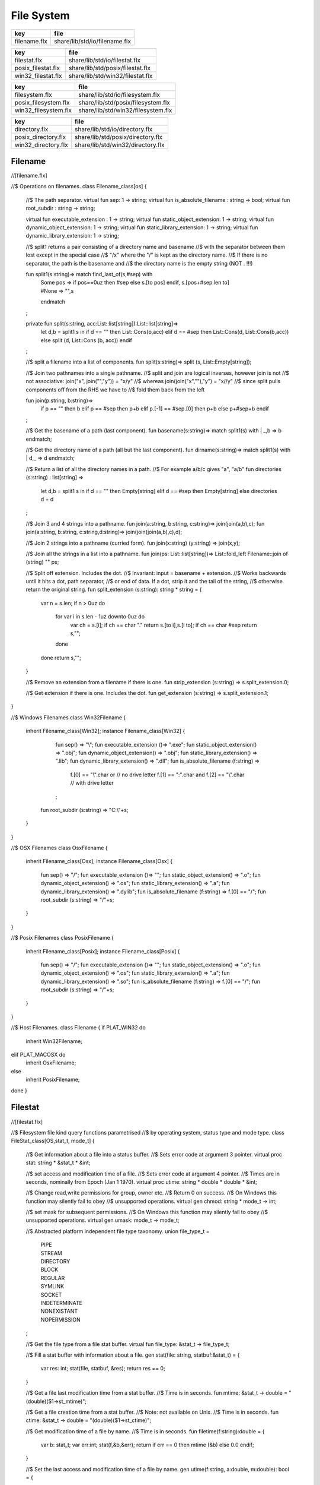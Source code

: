 
===========
File System
===========

============ =============================
key          file                          
============ =============================
filename.flx share/lib/std/io/filename.flx 
============ =============================

================== ================================
key                file                             
================== ================================
filestat.flx       share/lib/std/io/filestat.flx    
posix_filestat.flx share/lib/std/posix/filestat.flx 
win32_filestat.flx share/lib/std/win32/filestat.flx 
================== ================================

==================== ==================================
key                  file                               
==================== ==================================
filesystem.flx       share/lib/std/io/filesystem.flx    
posix_filesystem.flx share/lib/std/posix/filesystem.flx 
win32_filesystem.flx share/lib/std/win32/filesystem.flx 
==================== ==================================

=================== =================================
key                 file                              
=================== =================================
directory.flx       share/lib/std/io/directory.flx    
posix_directory.flx share/lib/std/posix/directory.flx 
win32_directory.flx share/lib/std/win32/directory.flx 
=================== =================================


Filename
========


.. code-block:: felix
//[filename.flx]

//$ Operations on filenames.
class Filename_class[os] {

  //$ The path separator.
  virtual fun sep: 1 -> string;
  virtual fun is_absolute_filename : string -> bool;
  virtual fun root_subdir : string -> string;

  virtual fun executable_extension : 1 -> string;
  virtual fun static_object_extension: 1 -> string;
  virtual fun dynamic_object_extension: 1 -> string;
  virtual fun static_library_extension: 1 -> string;
  virtual fun dynamic_library_extension: 1 -> string;



  //$ split1 returns a pair consisting of a directory name and basename
  //$ with the separator between them lost except in the special case
  //$ "/x" where the "/" is kept as the directory name.
  //$ If there is no separator, the path is the basename and
  //$ the directory name is the empty string (NOT . !!!)

  fun split1(s:string)=> match find_last_of(s,#sep) with
    | Some pos => 
      if pos==0uz then #sep else s.[to pos] endif,
      s.[pos+#sep.len to]
    | #None => "",s
    endmatch
  ;

  private fun split(s:string, acc:List::list[string]):List::list[string]=>
    let d,b = split1 s in
    if d == "" then List::Cons(b,acc) 
    elif d == #sep then List::Cons(d, List::Cons(b,acc))
    else split (d, List::Cons (b, acc)) 
    endif
  ;

  //$ split a filename into a list of components.
  fun split(s:string)=> split (s, List::Empty[string]);

  //$ Join two pathnames into a single pathname.
  //$ split and join are logical inverses, however join is not
  //$ not associative: join("x", join("","y")) = "x/y"
  //$ whereas join(join("x",""),"y") = "x//y"
  //$ since split pulls components off from the RHS we have to
  //$ fold them back from the left

  fun join(p:string, b:string)=> 
    if p == "" then b
    elif p == #sep then p+b 
    elif p.[-1] == #sep.[0] then p+b 
    else p+#sep+b 
    endif
  ; 
  
  //$ Get the basename of a path (last component).
  fun basename(s:string)=> match split1(s) with | _,b => b endmatch;

  //$ Get the directory name of a path (all but the last component).
  fun dirname(s:string)=> match split1(s) with | d,_ => d endmatch;
  
  //$ Return a list of all the directory names in a path.
  //$ For example a/b/c gives "a", "a/b"
  fun directories (s:string) : list[string] =>
     let d,b = split1 s in
     if d == "" then Empty[string]
     elif d == #sep then Empty[string]
     else directories d + d
  ;

  //$ Join 3 and 4 strings into a pathname.
  fun join(a:string, b:string, c:string)=> join(join(a,b),c);
  fun join(a:string, b:string, c:string,d:string)=> join(join(join(a,b),c),d);

  //$ Join 2 strings into a pathname (curried form).
  fun join(x:string) (y:string) => join(x,y);

  //$ Join all the strings in a list into a pathname.
  fun join(ps: List::list[string])=> List::fold_left Filename::join of (string) "" ps;

  //$ Split off extension. Includes the dot. 
  //$ Invariant: input = basename + extension.
  //$ Works backwards until it hits a dot, path separator,
  //$ or end of data. If a dot, strip it and the tail of the string,
  //$ otherwise return the original string.
  fun split_extension (s:string): string * string = {
     var n = s.len;
     if n > 0uz do
       for var i in s.len - 1uz downto 0uz do
         var ch = s.[i];
         if ch == char "." return s.[to i],s.[i to];
         if ch == char #sep return s,""; 
       done
     done
     return s,"";
  }

  //$ Remove an extension from a filename if there is one.
  fun strip_extension (s:string) => s.split_extension.0;

  //$ Get extension if there is one. Includes the dot.
  fun get_extension (s:string) => s.split_extension.1;

}

//$ Windows Filenames
class Win32Filename 
{
  inherit Filename_class[Win32];
  instance Filename_class[Win32] {
    fun sep() => "\\";
    fun executable_extension ()=> ".exe";
    fun static_object_extension() => ".obj";
    fun dynamic_object_extension() => ".obj";
    fun static_library_extension() => ".lib";
    fun dynamic_library_extension() => ".dll";
    fun is_absolute_filename (f:string) => 
      f.[0] == "\\".char or // no drive letter
      f.[1] == ":".char and f.[2] == "\\".char // with drive letter
    ;
   fun root_subdir (s:string) => "C:\\"+s;

  }
}

//$ OSX Filenames
class OsxFilename 
{
  inherit Filename_class[Osx];
  instance Filename_class[Osx] {
    fun sep() => "/";
    fun executable_extension ()=> "";
    fun static_object_extension() => ".o";
    fun dynamic_object_extension() => ".os";
    fun static_library_extension() => ".a";
    fun dynamic_library_extension() => ".dylib";
    fun is_absolute_filename (f:string) => f.[0] == "/";
    fun root_subdir (s:string) => "/"+s;

  }
}

//$ Posix Filenames
class PosixFilename 
{
  inherit Filename_class[Posix];
  instance Filename_class[Posix] {
    fun sep() => "/";
    fun executable_extension ()=> "";
    fun static_object_extension() => ".o";
    fun dynamic_object_extension() => ".os";
    fun static_library_extension() => ".a";
    fun dynamic_library_extension() => ".so";
    fun is_absolute_filename (f:string) => f.[0] == "/";
    fun root_subdir (s:string) => "/"+s;
  }
}

//$ Host Filenames.
class Filename
{
if PLAT_WIN32 do
  inherit Win32Filename;
elif PLAT_MACOSX do
  inherit OsxFilename;
else
  inherit PosixFilename;
done
}

Filestat
========


.. code-block:: felix
//[filestat.flx]

//$ Filesystem file kind query functions parametrised
//$ by operating system, status type and mode type.
class FileStat_class[OS,stat_t, mode_t]
{
  //$ Get information about a file into a status buffer.
  //$ Sets error code at argument 3 pointer.
  virtual proc stat: string * &stat_t * &int;

  //$ set access and modification time of a file.
  //$ Sets error code at argument 4 pointer.
  //$ Times are in seconds, nominally from Epoch (Jan 1 1970).
  virtual proc utime: string * double * double * &int;

  //$ Change read,write permissions for group, owner etc.
  //$ Return 0 on success.
  //$ On Windows this function may silently fail to obey
  //$ unsupported operations.
  virtual gen chmod: string * mode_t -> int;

  //$ set mask for subsequent permissions.
  //$ On Windows this function may silently fail to obey
  //$ unsupported operations.
  virtual gen umask: mode_t -> mode_t;

  //$ Abstracted platform independent file type taxonomy.
  union file_type_t = 
    | PIPE 
    | STREAM 
    | DIRECTORY 
    | BLOCK 
    | REGULAR 
    | SYMLINK 
    | SOCKET 
    | INDETERMINATE
    | NONEXISTANT
    | NOPERMISSION
  ;

  //$ Get the file type from a file stat buffer.
  virtual fun file_type: &stat_t -> file_type_t;

  //$ Fill a stat buffer with information about a file.
  gen stat(file: string, statbuf:&stat_t) = { 
    var res: int; 
    stat(file, statbuf, &res); 
    return res == 0;
  }

  //$ Get a file last modification time from a stat buffer.
  //$ Time is in seconds.
  fun mtime: &stat_t -> double = "(double)($1->st_mtime)";

  //$ Get a file creation time from a stat buffer.
  //$ Note: not available on Unix.
  //$ Time is in seconds.
  fun ctime: &stat_t -> double = "(double)($1->st_ctime)";

  //$ Get modification time of a file by name.
  //$ Time is in seconds.
  fun filetime(f:string):double =
  {
    var b: stat_t;
    var err:int;
    stat(f,&b,&err);
    return if err == 0 then mtime (&b) else 0.0 endif;
  }

  //$ Set the last access and modification time of a file by name.
  gen utime(f:string, a:double, m:double): bool = {
    var r:int;
    utime(f,a,m,&r);
    return r == 0;
  }

  //$ Set the last access and modification time of a file by name,
  //$ where the two times are given by a single argument.
  gen utime(f:string, t:double) => utime(f,t,t);

  //$ Check if a file exists.
  fun fileexists(f:string):bool=> filetime f != 0.0;

  //$ Find the type of a file.
  fun filetype(f:string):file_type_t = 
  {
    var b:stat_t;
    var err:int;
    stat(f,&b,&err);
    return 
      if err == 0 then file_type (&b)
      elif errno == EACCES then NOPERMISSION
      elif errno == ENOENT then NONEXISTANT  
      else INDETERMINATE
      endif
    ;
  }

  fun past_time () => -1.0;
  fun future_time () => double(ulong(-1)); // a hacky way to get a big number

  fun strfiletime0 (x:double) = {
    return
      if x == #past_time then "BIG BANG"
      elif x == #future_time then "BIG CRUNCH"
      else fmt (x, fixed (0,3))
      endif
    ;
  }

  fun strfiletime (x:double) = {
    assert x != 0.0;
    return strfiletime0 x;
  }

  fun dfiletime(var f:string, dflt:double)=
  {
    var x = FileStat::filetime (f);
    x = if x == 0.0 then dflt else x endif;
    //debugln$ "Time of file '" + f + "' is " + strfiletime x; 
    return x;
  }


}

//$ Platform dependent operations for host file system.
class FileStat {
if PLAT_WIN32 do
  inherit Win32FileStat;
else
  inherit PosixFileStat;
done
}


Posix FileStat
==============


.. code-block:: felix
//[posix_filestat.flx]

class PosixFileStat
{
  pod type stat_t = "struct stat" requires Posix_headers::sys_stat_h;

  pod type mode_t = "mode_t" requires Posix_headers::sys_types_h;
  instance Bits[mode_t] {} // defaults to C operators
  instance Eq[mode_t] { fun == : mode_t * mode_t -> bool = "$1==$2"; }
  open Eq[mode_t]; 
  open Bits[mode_t];

  //------------------------------------------------------------
  // file mode: type and permissions
  //------------------------------------------------------------
  // file types
  const S_IFMT  : mode_t; // file type mask
  const S_IFIFO : mode_t;
  const S_IFCHR : mode_t;
  const S_IFDIR : mode_t;
  const S_IFBLK : mode_t;
  const S_IFREG : mode_t;
  const S_IFLNK : mode_t;
  const S_IFSOCK: mode_t;

  // permissions
  const S_IRWXU : mode_t; // RWX mask: owner
  const S_IRUSR : mode_t;
  const S_IWUSR : mode_t;
  const S_IXUSR : mode_t;

  const S_IRWXG : mode_t; // RWX mask: group
  const S_IRGRP : mode_t;
  const S_IWGRP : mode_t;
  const S_IXGRP : mode_t;

  const S_IRWXO : mode_t; // RWX mask: other
  const S_IROTH : mode_t;
  const S_IWOTH : mode_t;
  const S_IXOTH : mode_t;

  const S_ISUID : mode_t; // set user id on execute
  const S_ISGID : mode_t; // set group id on execute
  const S_ISVXT : mode_t; // sticky bit
  val access_mask = S_IXOTH \| S_IXGRP \| S_IXUSR;


  fun raw_mode: &stat_t -> mode_t = "$1->st_mode";
  fun file_type(m:mode_t)=>m \& S_IFMT;
  fun file_perm(m:mode_t)=>m \& ~S_IFMT;

  ctor uint: mode_t = "(unsigned int)$1";



  inherit FileStat_class[Posix, stat_t, mode_t];
  instance FileStat_class[Posix, stat_t, mode_t]
  {
    proc stat: string * &stat_t * &int = "*$3=stat($1.c_str(),$2);";

    proc utime: string * double * double * &int = 
    """
      {
      utimbuf u; 
      u.actime=(time_t)$2;
      u.modtime=(time_t)$3;
      *$4 = utime($1.c_str(),&u); 
      }
    """

    requires Posix_headers::utime_h;
 
    gen chmod: string * mode_t -> int = "chmod($1.c_str(),$2)" requires Posix_headers::sys_stat_h;
    gen umask: mode_t -> mode_t = "umask($1)";

    fun file_type (s:&stat_t): file_type_t =>
      let m = file_type$ raw_mode s in
      if m == S_IFIFO then PIPE
      elif m == S_IFCHR then STREAM
      elif m == S_IFDIR then DIRECTORY
      elif m == S_IFBLK then BLOCK
      elif m == S_IFREG then REGULAR
      elif m == S_IFLNK then SYMLINK
      elif m == S_IFSOCK then SOCKET
      else INDETERMINATE
      endif
    ;

  } // instance
}


Win32 FileStat
==============


.. code-block:: felix
//[win32_filestat.flx]

class Win32FileStat
{
  //2 things:
  //
  // (1) AFAICT, Windows doesn't define mode_t and uses unsigned int.
  // (2) We still pull in sys/types.h because sys/stat.h uses it (and
  //     it must come first).
  //
  //(source http://msdn.microsoft.com/en-US/library/14h5k7ff(v=vs.80)).

  //pod type mode_t = "mode_t" requires Posix_headers::sys_types_h;

  pod type mode_t = "int";
  pod type stat_t = "struct __stat64" requires Posix_headers::sys_stat_h;

  instance Bits[mode_t] {} // defaults to C operators
  instance Eq[mode_t] { fun == : mode_t * mode_t -> bool = "$1==$2"; }
  open Eq[mode_t]; 
  open Bits[mode_t];

  // file types
  const _S_IFMT  : mode_t; // file type mask
  const _S_IFDIR : mode_t;
  const _S_IFREG : mode_t;

  // permissions
  const _S_IWRITE: mode_t; // RWX mask: owner
  const _S_IREAD  : mode_t;
  val access_mask = _S_IREAD \| _S_IWRITE;


  fun raw_mode: &stat_t -> mode_t = "$1->st_mode";
  fun file_type(m:mode_t)=>m \& _S_IFMT;
  fun file_perm(m:mode_t)=>m \& ~_S_IFMT;

  ctor uint: mode_t = "(unsigned int)$1";
 

  inherit FileStat_class[Win32, stat_t, mode_t];

  instance FileStat_class[Win32, stat_t, mode_t] 
  {
    proc stat: string * &stat_t * &int = "*$3=_stat64($1.c_str(),$2);";
    // set access and modification time of a file
    proc utime: string * double * double * &int = 
    """
      {
      __utimbuf64 u; 
      u.actime=(time_t)$2;
      u.modtime=(time_t)$3;
      *$4 = _utime64($1.c_str(),&u); 
      }
    """

    requires Win32_headers::sys_utime_h;

    gen chmod: string * mode_t -> int = "_chmod($1.c_str(),$2)" requires Win32_headers::io_h;
    gen umask: mode_t -> mode_t = "_umask($1)";

    fun file_type (s:&stat_t): file_type_t =>
      let m = file_type$ raw_mode s in
      if m == _S_IFDIR then DIRECTORY
      elif m == _S_IFREG then REGULAR
      else INDETERMINATE
      endif
    ;

  } // instance
}




File Syetem
===========


.. code-block:: felix
//[filesystem.flx]

//$ Filesystem operations parametrised by operating system.
//$ YET TO BE DONE.
class FileSystem_class[os]
{
}

//$ Platform dependent filesystem operations for host file system.
class FileSystem {
if PLAT_WIN32 do
  inherit Win32FileSystem;
else
  inherit PosixFileSystem;
done

  proc unlink(f:string)
  {
    proc aux (d:string) (b:string) 
    {
      if b == "." or b == ".." return;
      var f = if d == "" then b else Filename::join (d,b);
      match FileStat::filetype f with
      | #PIPE => ;
      | #STREAM => ;
      | #DIRECTORY =>
        match Directory::filesin f with
        | #None => ;
        | Some files => 
          for file in files do
            aux f file;
          done
          C_hack::ignore$ Directory::unlink_empty_dir f;
        endmatch;
      | #BLOCK => ;
      | #REGULAR => C_hack::ignore$ unlink_file f; 
      | #SYMLINK => C_hack::ignore$ unlink_file f;
      | #SOCKET => ;
      | #INDETERMINATE => ;
      | #NONEXISTANT => ;
      | #NOPERMISSION => ;
      endmatch;
    }
    aux "" f;
  }

  proc rm (f:string) => unlink f;
 
  //$ Find a file in a list of directories.
  fun find_in_path(x:string, path:list[string]):opt[string]=>
    match path with
    | #Empty => None[string]
    | Cons (d,t) => 
      let p =  Filename::join(d,x) in
      match FileStat::fileexists p with
      | true => Some p
      | false => find_in_path (x,t)
      endmatch
    endmatch
  ;

  //$ Find all the files matching an RE2-regular expression
  //$ in a given directory. 
  //$ NOTE: this search finds files in descendant directories too.
  //$ The search is recursive, but the whole pathname within
  //$ the specified directory must match the regexp.
  //$ For example to find all *.flx files in src use:
  //$   regfilesin("src", ".*[.]flx")
  //$ To find the files only in the given directory, on Unix use instead
  //$   regfilesin("src", "[^/]*[.]flx")
  //$ to exclude files in child directories.
  fun regfilesin(dname:string, re:string): list[string] => regfilesin(dname, Re2::RE2 re);

  //$ Find all the files matching a compiled RE2-regular expression.
  fun regfilesin(dname:string, re:RE2): list[string] = {
    //eprintln$ "regfilesin " + dname+ " with some kind of regexp .. ";

    var foundfiles = Empty[string];
    proc rfi(dname2: string) {

      //eprintln$ "rf() : dname2=" +dname2;

      if dname2 == "." or dname2 == ".." return;

      var newpath = if dname2 == "" then dname else Filename::join (dname,dname2);

      //eprintln$ "newpath = "+newpath ;

      var newfiles = Directory::filesin(newpath);

      //eprintln$ "returned from filesin" ;

      match newfiles with
      | #None => return;
      | Some files =>
        //eprintln$ "got files in " + newpath;
        for f in files do
          if f == "." or f == ".." do ;
          else
            //eprintln$ "Processing file " + f;
            var d = Filename::join (dname2,f);
            //eprintln$ "Relpath " + d;
            var fullpath = Filename::join (dname,d);
            //eprintln$ "fullpath " + fullpath;
            var t = FileStat::filetype fullpath;
            match t with
              | #REGULAR => 
                //eprintln ("Regular file " + d);
                var result = d in re;
                if result do 
	                //eprintln$ d + " Matches"; 
		              foundfiles = Cons (d, foundfiles); 
                done
              | #DIRECTORY => 
                //eprintln ("found directory " + d);
                rfi (d);
              | _ => ;
            endmatch;
          done
        done
      endmatch;
    }
    rfi ("");
    return rev foundfiles;
  }
 
}


Posix File Syetem
=================


.. code-block:: felix
//[posix_filesystem.flx]

class PosixFileSystem 
{
  //------------------------------------------------------------
  // File access and create modes
  //------------------------------------------------------------
  pod type file_perm_t = "int" requires Posix_headers::fcntl_h;
  const O_RDONLY     : file_perm_t;
  const O_WRONLY     : file_perm_t;
  const O_RDWR       : file_perm_t;
  const O_NONBLOCK   : file_perm_t;
  const O_APPEND     : file_perm_t;
  const O_CREAT      : file_perm_t;
  const O_TRUNC      : file_perm_t;
  const O_EXCL       : file_perm_t;
  const O_SHLOCK     : file_perm_t;
  const O_EXLOCK     : file_perm_t;
  const O_NOFOLLOW   : file_perm_t;
  const O_SYMLINK    : file_perm_t;
  const O_EVTONLY    : file_perm_t;
  fun \& : file_perm_t * file_perm_t -> file_perm_t = "$1&$2";
  fun \|  : file_perm_t * file_perm_t -> file_perm_t = "$1|$2";

  //------------------------------------------------------------
  // File I/O functions
  //------------------------------------------------------------
  pod type posix_file = "int" requires Posix_headers::unistd_h;
  fun valid: posix_file -> bool = "$1 != -1";
  ctor int : posix_file = "$1";
  const fd0 : posix_file = "0";
  const fd1 : posix_file = "1";
  const fd2 : posix_file = "2";

  gen open: string * file_perm_t * PosixFileStat::mode_t -> posix_file = "open($1.c_str(), $2, $3)";
  gen open: string * file_perm_t -> posix_file = "open($1.c_str(), $2)";

  gen ropen: string -> posix_file = 'open($1.c_str(), O_RDONLY,0)' requires Posix_headers::fcntl_h, Posix_headers::sys_stat_h;
  gen wopen: string -> posix_file = 'open($1.c_str(), O_WRONLY | O_CREAT | O_TRUNC, S_IRUSR | S_IWUSR)' requires Posix_headers::fcntl_h, Posix_headers::sys_stat_h;
  gen rwopen: string -> posix_file = 'open($1.c_str(), O_RDWR,0)' requires Posix_headers::fcntl_h, Posix_headers::sys_stat_h;
  gen creat: string * PosixFileStat::mode_t-> posix_file = 'open($1.c_str(), O_WRONLY | O_CREAT | O_TRUNC, $2)' requires Posix_headers::fcntl_h, Posix_headers::sys_stat_h;

  gen close: posix_file -> int = "close($1)";
  gen read: posix_file * &char * size -> size = "read($1, $2, $3)";
  gen write: posix_file * &char * size -> size = "write($1, $2, $3)";

  gen dup: posix_file -> posix_file = "dup($1)" requires Posix_headers::unistd_h;
  gen dup2: posix_file * posix_file -> posix_file = "dup2($1,$2)" requires Posix_headers::unistd_h;
  header piper_def = """
    struct _piper_hack { int i; int o; };
  """;
  body piper_def = """
    _piper_hack _piper() {
      _piper_hack p;
      pipe((int*)(void*)&p);
      return p;
    }
  """ requires Posix_headers::unistd_h;
  private cstruct _piper_hack { i:posix_file; o:posix_file; };
  private gen _piper: 1 -> _piper_hack requires piper_def;
  private fun _mkpair (x: _piper_hack) => x.i, x.o;
  gen pipe () => _mkpair #_piper;

  gen fdopen_input: posix_file ->  ifile = 'fdopen($1,"r")';
  gen fdopen_output: posix_file ->  ofile = 'fdopen($1,"w")';

  //------------------------------------------------------------
  // delete (unlink) a file
  //------------------------------------------------------------
  gen unlink_file: string -> int = "::unlink($1.c_str())" 
    requires Posix_headers::unistd_h;

  //------------------------------------------------------------
  // rename a file
  //------------------------------------------------------------
  gen rename_file: string * string -> int = "::rename($1.c_str(),$2.c_str())"
    requires Posix_headers::unistd_h;

  //------------------------------------------------------------
  // copy a file, preserving last access and modification times
  // owner, group, and permissions
  //------------------------------------------------------------
  gen filecopy(src: string, dst: string) :  bool =
  {
    if Env::getenv ("FLX_REPORT_FILECOPY") != "" do
      eprintln$ "[PosixFileSystem::filecopy] '" + src + "' -> '" + dst+ "'";
    done 
    val now = Time::time(); // seconds
    var stat_buf: PosixFileStat::stat_t;
    if not PosixFileStat::stat (src, &stat_buf) do
      eprintln$ "[PosixFileSystem::filecopy] Can't stat source file " + src;
      return false;
    done;
    val permissions = PosixFileStat::file_perm$ PosixFileStat::raw_mode (&stat_buf);
    val last_modification = PosixFileStat::filetime(src);
    var fsrc = open (src,O_RDONLY );
    if not valid fsrc do
      eprintln$ "[PosixFileSystem::filecopy] Bad src file in Filesystem::filecopy " + src;
      return false; 
    done
    var fdst = open (dst,O_WRONLY \| O_CREAT \| O_TRUNC, permissions);
    if not valid fdst do
      eprintln$ "[PosixFileSystem::filecopy] Bad dst file in Filesystem::filecopy " + dst + ", Error: " + str errno + "=" + #strerror;
      return false; 
    done
    bsiz := size (4096 * 1024); // 4 Meg
    var buffer = C_hack::cast[&char] (Memory::malloc(bsiz)); // 4 MEG
    var bread = read (fsrc, buffer, bsiz);
    while bread > size 0 do
      var bwrite = write (fdst,buffer,bread);
      if bread != bwrite do
        if bwrite.int == -1 do
          eprintln$ 
            "[PosixFileSystem::filecopy] Dest des = " + str fdst.int+ " "+
            "Attempt to copy " + str bread + " bytes from " + src + " to " + dst + 
            " failed with errno = " + str errno + ": " + strerror() 
          ;
        else
          eprintln$ 
            "[PosixFileSystem::filecopy] Attempt to copy " + str bread + " bytes from " + src + " to " + dst + 
            " failed with " +  str bwrite + " only copied!"
          ;
        done
      done
      bread = read (fsrc, buffer, bsiz);
    done
    var res = close fsrc;
    if res != 0 do
      eprintln$ "[PosixFileSystem::filecopy] close on src " + src + " failed: " + str errno + "=" + #strerror;
    done
    res = close fdst;
    if res != 0 do
      eprintln$ "[PosixFileSystem::filecopy] close on dst " + dst + " failed: " + str errno + "=" + #strerror;
    done
    C_hack::ignore(PosixFileStat::utime(dst,now,last_modification));
    Memory::free(C_hack::cast[address] buffer);
    return true;
  }

  //------------------------------------------------------------
  // generate temporary file name
  //------------------------------------------------------------
  body tmpnam = """
    std::string flx_tmpnam() {
      char tmpn[] = "/tmp/flx_XXXXXX";
      close(mkstemp(tmpn));
      return std::string(tmpn);
     }
  """ requires header '#include <unistd.h>';

  gen tmp_filename: 1 -> string = "flx_tmpnam()" requires tmpnam;
    
}


Win32 File Syetem
=================


.. code-block:: felix
//[win32_filesystem.flx]

class Win32FileSystem 
{
  //------------------------------------------------------------
  // File access and create modes
  //------------------------------------------------------------
  pod type file_perm_t = "int" requires Posix_headers::fcntl_h;
  const _O_BINARY     : file_perm_t;
  const _O_RDONLY     : file_perm_t;
  const _O_WRONLY     : file_perm_t;
  const _O_RDWR       : file_perm_t;
  const _O_NONBLOCK   : file_perm_t;
  const _O_APPEND     : file_perm_t;
  const _O_CREAT      : file_perm_t;
  const _O_TRUNC      : file_perm_t;
  const _O_EXCL       : file_perm_t;
  const _O_SHLOCK     : file_perm_t;
  const _O_EXLOCK     : file_perm_t;
  const _O_NOFOLLOW   : file_perm_t;
  const _O_SYMLINK    : file_perm_t;
  const _O_EVTONLY    : file_perm_t;
  fun \& : file_perm_t * file_perm_t -> file_perm_t = "$1&$2";
  fun \|  : file_perm_t * file_perm_t -> file_perm_t = "$1|$2";

  //------------------------------------------------------------
  // File I/O functions
  //------------------------------------------------------------
  pod type posix_file = "int" requires Win32_headers::io_h;
  fun valid: posix_file -> bool = "$1 != -1";
  ctor int : posix_file = "$1";
  const fd0 : posix_file = "0";
  const fd1 : posix_file = "1";
  const fd2 : posix_file = "2";

  gen open: string * file_perm_t * Win32FileStat::mode_t -> posix_file = "_open($1.c_str(), $2, $3)";
  gen open: string * file_perm_t -> posix_file = "_open($1.c_str(), $2)";

  gen ropen: string -> posix_file = 'open($1.c_str(), _O_RDONLY | _O_BINARY,0)' requires Posix_headers::fcntl_h, Posix_headers::sys_stat_h;
  gen wopen: string -> posix_file = 'open($1.c_str(), _O_WRONLY  | _O_BINARY | _O_CREAT | _O_TRUNC, S_IRUSR | S_IWUSR)' requires Win32_headers::io_h, Posix_headers::sys_stat_h;
  gen rwopen: string -> posix_file = 'open($1.c_str(), _O_RDWR | _O_BINARY,0)' requires Win32_headers::io_h, Posix_headers::sys_stat_h;
  gen creat: string * Win32FileStat::mode_t-> posix_file = 'open($1.c_str(), _O_WRONLY | _O_BINARY | _O_CREAT | _O_TRUNC, $2)' requires Win32_headers::io_h, Posix_headers::sys_stat_h;

  gen close: posix_file -> int = "_close($1)";
  gen read: posix_file * &char * size -> size = "read($1, $2, $3)";
  gen write: posix_file * &char * size -> size = "write($1, $2, $3)";

  gen dup: posix_file -> posix_file = "dup($1)" requires Win32_headers::io_h;
  gen dup2: posix_file * posix_file -> posix_file = "dup2($1,$2)" requires Win32_headers::io_h;
  header piper_def = """
    struct _piper_hack { int i; int o; };
  """;
  body piper_def = """
    _piper_hack _piper() {
      _piper_hack p;
      pipe((int*)(void*)&p);
      return p;
    }
  """ requires Posix_headers::unistd_h;
  private cstruct _piper_hack { i:posix_file; o:posix_file; };
  private gen _piper: 1 -> _piper_hack requires piper_def;
  private fun _mkpair (x: _piper_hack) => x.i, x.o;
  gen pipe () => _mkpair #_piper;

  gen fdopen_input: posix_file ->  ifile = 'fdopen($1,"r")';
  gen fdopen_output: posix_file ->  ofile = 'fdopen($1,"w")';

  //------------------------------------------------------------
  // delete (unlink) a file
  //------------------------------------------------------------
  gen unlink_file: string -> int = "unlink($1.c_str())";

  //------------------------------------------------------------
  // rename a file
  //------------------------------------------------------------
  gen rename_file: string * string -> int = "rename($1.c_str(),$2.c_str())";

  //------------------------------------------------------------
  // copy a file, preserving last access and modification times
  // owner, group, and permissions
  //------------------------------------------------------------
  gen filecopy(src: string, dst: string) :  bool =
  {
    //eprintln$ "Copy " + src + " -> " + dst;
    if Env::getenv ("FLX_REPORT_FILECOPY") != "" do
      eprintln$ "[Win32FileSystem::filecopy] '" + src + "' -> '" + dst+ "'";
    done 

    val now = Time::time(); // seconds
    var stat_buf: Win32FileStat::stat_t;
    if not Win32FileStat::stat (src, &stat_buf) do
      eprintln$ "Can't stat source file " + src;
      return false;
    done;
    val permissions = Win32FileStat::file_perm$ Win32FileStat::raw_mode (&stat_buf);
    val last_modification = Win32FileStat::filetime(src);
    var fsrc = open (src,_O_RDONLY \| _O_BINARY);
    if not valid fsrc do
      eprintln$ " Bad src file in Filesystem::filecopy " + src;
      return false; 
    done
    var fdst = open (dst,_O_WRONLY \| _O_BINARY \| _O_CREAT \| _O_TRUNC, permissions);
    if not valid fdst do
      eprintln$ " Bad dst file in Filesystem::filecopy " + dst + ", Error: " + str errno + "=" + #strerror;
      return false; 
    done
    bsiz := size (4096 * 1024); // 4 Meg
    var buffer = C_hack::cast[&char] (Memory::malloc(bsiz)); // 4 MEG
    var bread = read (fsrc, buffer, bsiz);
    while bread > size 0 do
      var bwrite = write (fdst,buffer,bread);
      if bread != bwrite do
        if bwrite.int == -1 do
          eprintln$ 
            "Dest des = " + str fdst.int+ " "+
            "Attempt to copy " + str bread + " bytes from " + src + " to " + dst + 
            " failed with errno = " + str errno + ": " + strerror() 
          ;
        else
          eprintln$ 
            "Attempt to copy " + str bread + " bytes from " + src + " to " + dst + 
            " failed with " +  str bwrite + " only copied!"
          ;
        done
      done
      bread = read (fsrc, buffer, bsiz);
    done
    var res = close fsrc;
    if res != 0 do
      eprintln$ "In filesystem::filecopy close on src " + src + " failed: " + str errno + "=" + #strerror;
    done
    res = close fdst;
    if res != 0 do
      eprintln$ "In filesystem::filecopy close on dst " + dst + " failed: " + str errno + "=" + #strerror;
    done
    C_hack::ignore(Win32FileStat::utime(dst,now,last_modification));
    Memory::free(C_hack::cast[address] buffer);
    return true;
  }
  
 
  //------------------------------------------------------------
  // generate temporary file name
  //------------------------------------------------------------
  body tmpnam = """
    std::string flx_tmpnam() {
      char tmpn[] = "/tmp/flx_XXXXXX";
      close(mkstemp(tmpn));
      return std::string(tmpn);
     }
  """ requires header '#include <unistd.h>';

  gen tmp_filename: 1 -> string = "flx_tmpnam()" requires tmpnam;
    
}




Directory
=========


.. code-block:: felix
//[directory.flx]

//$ File system directory services,
//$ Parametrised  by operating system and mode type.
class Directory_class[os,mode_t]
{
  //$ Create a directory with specified mode.
  //$ Returns 0 if successful.
  virtual gen mkdir: string * mode_t -> int;

  //$ Create a directory with default mode.
  //$ Returns 0 if successful.
  virtual gen mkdir: string -> int;

  //$ Try to ensure all the directories in a path exist.
  //$ Does not return any error indication.
  virtual proc mkdirs: string;

  virtual gen unlink_empty_dir: string -> int;

  //$ Return an option list of all the regular files in a given directory.
  //$ Returns None if the directory does not exist or isn't accessible.
  //$ Returns Some files if the directory exists and is accessible.
  //$ If the directory has no regular files, the list is Empty.
  virtual fun filesin:string -> opt[List::list[string]];

  //$ Get the absolute pathname of the current working directory.
  virtual fun getcwd: 1 -> string; 

  //$ Convert a relative filename to an absolute pathname. 
  virtual fun mk_absolute_filename: string -> string; 
}

//$ Host file system directory services.
//$ Platform dependent.
class Directory {
if PLAT_WIN32 do
  inherit Win32Directory;
else
  inherit PosixDirectory;
done
}


Posix Directory Services
========================


.. code-block:: felix
//[posix_directory.flx]

class PosixDirectory
{
  // Posix specific stuff.
  type dirent_t = "struct dirent*" requires Posix_headers::dirent_h;
  type DIR_t = "DIR*" requires Posix_headers::dirent_h;
  proc opendir: string * &DIR_t = "*$2=opendir($1.c_str());";
  fun isNULL: DIR_t -> bool = "$1==0";
  fun isNULL: dirent_t -> bool = "$1==0";
  proc readdir: DIR_t * dirent_t * &dirent_t * &int = "*$4=readdir_r($1, $2, $3);";
  proc closedir: DIR_t = "closedir($1);";
  fun filename: dirent_t -> string = "std::string($1->d_name)";
  private fun getcwd: +char * size -> +char = "getcwd($1,$2)" requires Posix_headers::unistd_h;

  // inherit generic stuff
  inherit Directory_class[Posix, PosixFileStat::mode_t];

  // instantiate generic stuff
  instance Directory_class[Posix, PosixFileStat::mode_t] {
    gen mkdir: string * PosixFileStat::mode_t -> int = "mkdir($1.c_str(), $2)" requires Posix_headers::sys_stat_h;
    gen mkdir: string  -> int = "mkdir($1.c_str(), 0777)" requires Posix_headers::sys_stat_h;
    proc mkdirs (s:string)
    {
      if s == "" or s == "." or s == ".." or s == "/" do 
         return;
      done
      mkdirs$ Filename::dirname s;
      C_hack::ignore$ mkdir s;
    }

    // Delete an empty directory.
    gen unlink_empty_dir : string -> int = "rmdir ($1.c_str())" requires Posix_headers::unistd_h;


    fun getcwd():string = {
      var b: array[char,1024]; 
      var p = getcwd((&b).stl_begin,size 1024);
      return if C_hack::isNULL p then "" else string p endif; 
    }
    fun mk_absolute_filename(s:string) => 
       if PosixFilename::is_absolute_filename s then s else
       #getcwd + "/" + s
    ;
    fun filesin(dname:string): opt[List::list[string]] = {
      //println$ "filesin " + dname;
      var d:DIR_t;
      var e: dirent_t = C_hack::cast[dirent_t]$ Memory::malloc 5000;
      var eret = e;
      var err:int = 0;
      var files = List::Empty[string];
      opendir(dname,&d);
      if isNULL d do 
        println "Error opening dir"; 
        Memory::free$ C_hack::cast[address] e; 
        return None[List::list[string]];
      else
      //println$ "Opened dir " + dname;
  next:>
        readdir(d,e,&eret, &err);
        if err != 0 do 
          println "Error reading dir"; fflush;
          closedir d; 
          Memory::free$ C_hack::cast[address] e; 
          return None[List::list[string]];
        elif isNULL eret do 
          //println "End of dir"; 
          closedir d; 
          Memory::free$ C_hack::cast[address] e; 
          return Some files;
        else 
          //println "Think we got a file?";
          assert err == 0;
          //println$ "Found a file " + filename e; 
          files += filename e; 
          goto next;
        done
      done
    }
  }
}


Win32 Directory Services
========================


.. code-block:: felix
//[win32_directory.flx]

class Win32Directory
{
  //Win32 specific stuff.

  type DIR_t = "intptr_t" requires Win32_headers::io_h ;
  type FINDDATA_t = "struct _finddata_t" requires Win32_headers::io_h ;

  proc findfirst: string * &FINDDATA_t * &DIR_t = "*$3=_findfirst($1.c_str(), $2);" ;
  proc findnext: DIR_t * &FINDDATA_t * &int = "*$3=_findnext($1, $2);" ;
  proc findclose : DIR_t = "_findclose($1);" ;

  fun findfailed : DIR_t -> bool = "int($1) == -1" ;
  fun filename : FINDDATA_t -> string = "std::string($1.name)" ;

  private fun getcwd: +char * size -> +char = "_getcwd($1,(int)$2)" requires Win32_headers::direct_h;

  // Generic stuff.

  inherit Directory_class[Win32, Win32FileStat::mode_t];

  // Instantiate generics.

  instance Directory_class[Win32, Win32FileStat::mode_t] 
  {
    //Make a directory.

    // warning: ignores the mode!
    gen mkdir: string * Win32FileStat::mode_t -> int = "_mkdir($1.c_str())" requires Win32_headers::direct_h;
    gen mkdir: string  -> int = "_mkdir($1.c_str())" requires Win32_headers::direct_h;
    proc mkdirs (s:string)
    {
      if s == "" or s == "." or s == ".." or s.[-1] == char "\\" do 
         return;
      done
      mkdirs$ Win32Filename::dirname s;
      C_hack::ignore$ mkdir s;
    }

    gen unlink_empty_dir: string->int=  "(int)RemoveDirectory($1.c_str())" requires Win32_headers::windows_h;
 

    //Get the current working directory.

    fun getcwd():string = 
    {
      var b: array[char,1024]; 
      var p = getcwd((&b).stl_begin,size 1024);
      return if C_hack::isNULL p then "" else string p endif; 
    }

    //Is the given path absolute?

    // this is wrong, because D:filename will have the
    // current directory prepended instead of the 
    // current directory for drive D, so it could end up
    // referring to drive C instead .. 
    // also none of this works with network names
    fun mk_absolute_filename(s:string) => 
       if Win32Filename::is_absolute_filename s then s else
       #getcwd + "\\" + s
    ;

    //List the files in a directory.
  
    fun filesin(dname:string): opt[list[string]] = 
    {
      //eprintln$ "hi in filesin dname=\""+dname+"\"" ;

      var d : DIR_t ;
      var fileinfo : FINDDATA_t ;
      var files = Empty[string]; 
    
      //eprintln$ "calling findfirst with expression = " + dname+"*";
      findfirst (dname+"\\*", &fileinfo, &d) ;
      //eprintln$ "returned from findfirst" ;

      if findfailed d  do
        if errno == ENOENT or errno == EINVAL do
          //eprintln$ "findfirst() failed with ENOENT or EINVAL" ;
          return None[list[string]] ;
        done
        eprintln$ "findfirst() failed unexpectedly" ;
        assert false ;
      done
    
      var stat : int ;
    
    harvestnext:>
    
      var f : string  = filename fileinfo ;
      if f != ".." and f != "." do
        //println$ "Adding file" + (filename fileinfo) ;
        files += filename fileinfo ;
      done

      findnext(d, &fileinfo, &stat) ;
      if stat == 0 goto harvestnext ;

      if stat == -1 do
        if errno == ENOENT goto harvestexit ;
        assert false ;
      else
        println "Error reading dir"; fflush;
        findclose d ;
        return None[list[string]] ;
      done
    
    harvestexit:>
    
      //eprintln$ "Leaving normally with some files" ;

      findclose d ;
      return Some files ;
    }
  }
}




